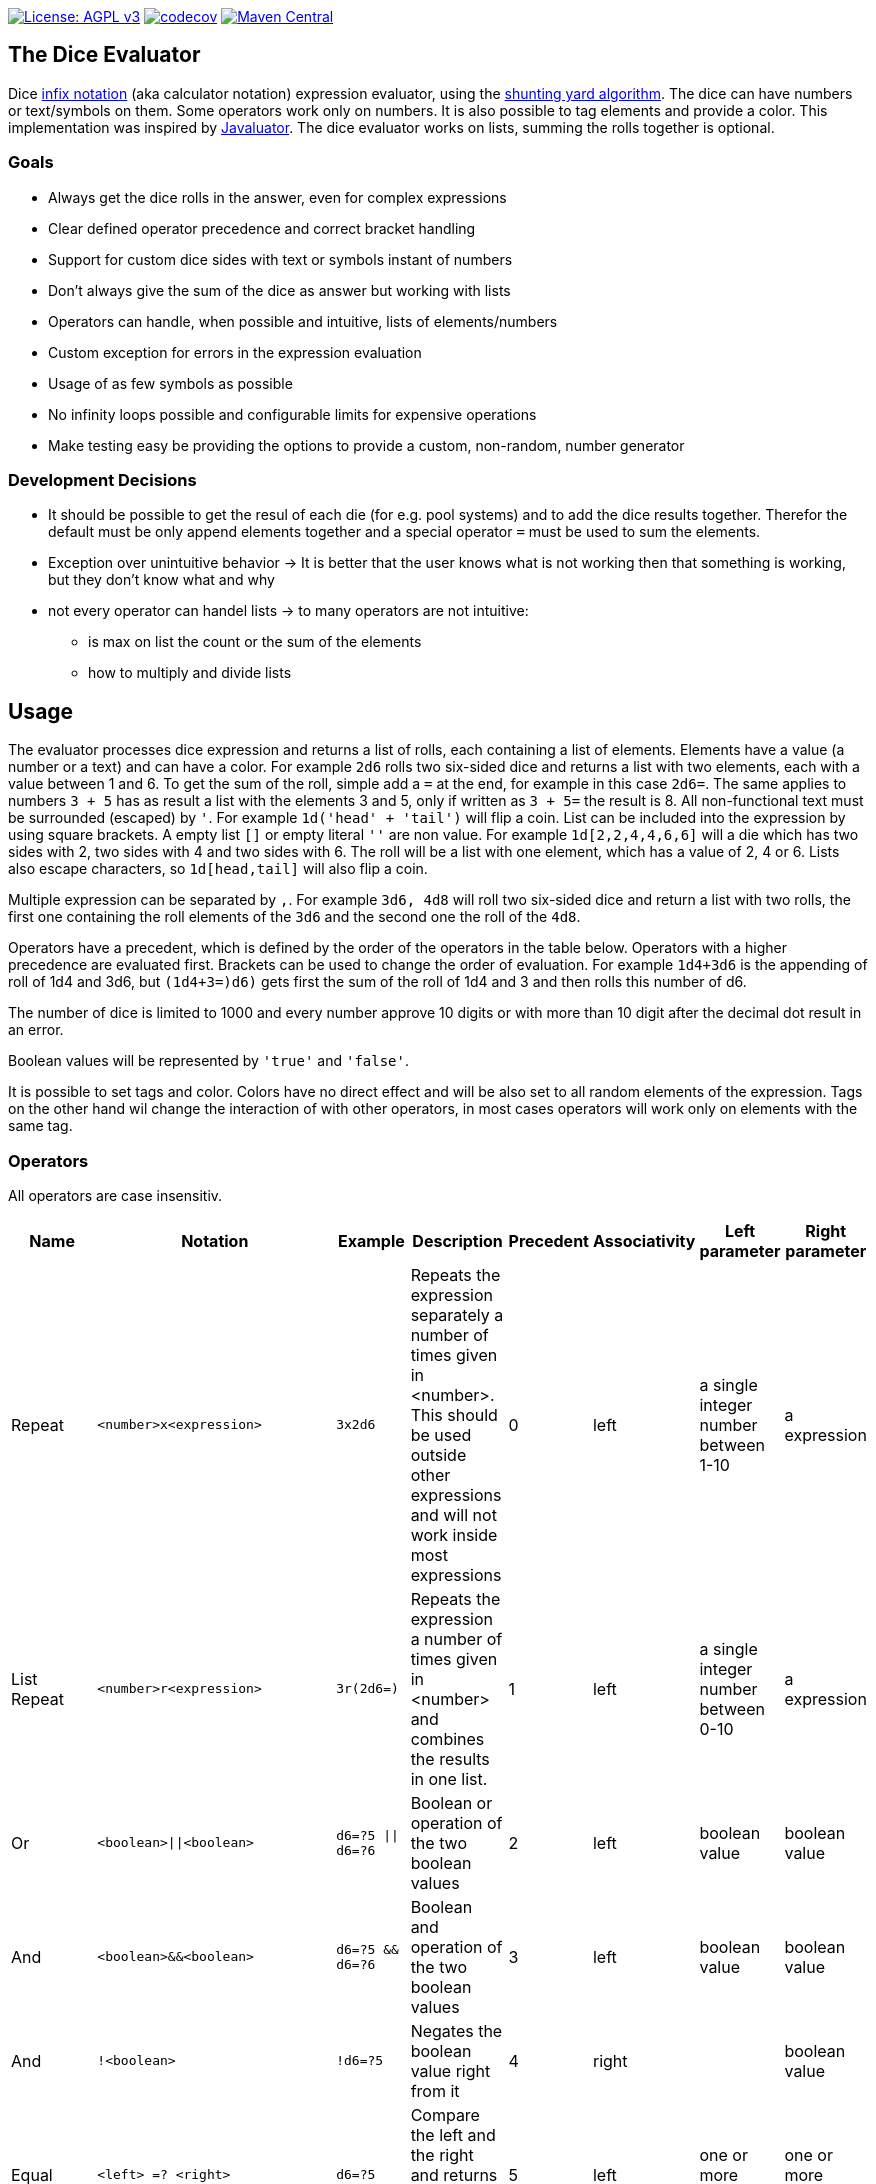 https://www.gnu.org/licenses/agpl-3.0[image:https://img.shields.io/badge/License-AGPL_v3-blue.svg[License: AGPL v3]] https://codecov.io/gh/twonirwana/DiceEvaluator[image:https://codecov.io/gh/twonirwana/DiceEvaluator/branch/main/graph/badge.svg?token=TTBM46YQFT[codecov]] https://search.maven.org/artifact/io.github.twonirwana/dice-evaluator[image:https://img.shields.io/maven-central/v/io.github.twonirwana/dice-evaluator[Maven Central]]

== The Dice Evaluator

Dice https://en.wikipedia.org/wiki/Infix_notation[infix notation] (aka calculator notation) expression evaluator, using the https://en.wikipedia.org/wiki/Shunting_yard_algorithm[shunting yard algorithm].
The dice can have numbers or text/symbols on them.
Some operators work only on numbers.
It is also possible to tag elements and provide a color.
This implementation was inspired by https://github.com/fathzer/javaluator[Javaluator].
The dice evaluator works on lists, summing the rolls together is optional.

=== Goals

* Always get the dice rolls in the answer, even for complex expressions
* Clear defined operator precedence and correct bracket handling
* Support for custom dice sides with text or symbols instant of numbers
* Don’t always give the sum of the dice as answer but working with lists
* Operators can handle, when possible and intuitive, lists of elements/numbers
* Custom exception for errors in the expression evaluation
* Usage of as few symbols as possible
* No infinity loops possible and configurable limits for expensive operations
* Make testing easy be providing the options to provide a custom, non-random, number generator

=== Development Decisions

* It should be possible to get the resul of each die (for e.g. pool systems) and to add the dice results together.
Therefor the default must be only append elements together and a special operator `=` must be used to sum the elements.
* Exception over unintuitive behavior -> It is better that the user knows what is not working then that something is working, but they don’t know what and why
* not every operator can handel lists -> to many operators are not intuitive:
** is max on list the count or the sum of the elements
** how to multiply and divide lists

== Usage

The evaluator processes dice expression and returns a list of rolls, each containing a list of elements.
Elements have a value (a number or a text) and can have a color.
For example `2d6` rolls two six-sided dice and returns a list with two elements, each with a value between 1 and 6. To get the sum of the roll, simple add a `=` at the end, for example in this case `2d6=`.
The same applies to numbers `3 + 5` has as result a list with the elements 3 and 5, only if written as `3 + 5=` the result is 8.
All non-functional text must be surrounded (escaped) by `'`. For example `1d('head' + 'tail')` will flip a coin.
List can be included into the expression by using square brackets.
A empty list `[]` or empty literal `''` are non value.
For example `1d[2,2,4,4,6,6]` will a die which has two sides with 2, two sides with 4 and two sides with 6. The roll will be a list with one element, which has a value of 2, 4 or 6. Lists also escape characters, so `1d[head,tail]` will also flip a coin.

Multiple expression can be separated by `,`.
For example `3d6, 4d8` will roll two six-sided dice and return a list with two rolls, the first one containing the roll elements of the `3d6` and the second one the roll of the `4d8`.

Operators have a precedent, which is defined by the order of the operators in the table below.
Operators with a higher precedence are evaluated first.
Brackets can be used to change the order of evaluation.
For example `1d4+3d6` is the appending of roll of 1d4 and 3d6, but `(1d4+3=)d6)` gets first the sum of the roll of 1d4 and 3 and then rolls this number of d6.

The number of dice is limited to 1000 and every number approve 10 digits or with more than 10 digit after the decimal dot result in an error.

Boolean values will be represented by `'true'` and `'false'`.

It is possible to set tags and color.
Colors have no direct effect and will be also set to all random elements of the expression.
Tags on the other hand wil change the interaction of with other operators, in most cases operators will work only on elements with the same tag.

=== Operators

All operators are case insensitiv.

[width="100%",cols="9%,8%,7%,48%,4%,8%,8%,8%",options="header",]
|===
|Name |Notation |Example |Description |Precedent |Associativity |Left parameter |Right parameter
|Repeat |`<number>x<expression>` |`3x2d6` |Repeats the expression separately a number of times given in <number>. This should be used outside other expressions and will not work inside most expressions |0 |left |a single integer number between 1-10 | a expression
|List Repeat |`<number>r<expression>` |`3r(2d6=)` |Repeats the expression a number of times given in <number> and combines the results in one list. |1 |left |a single integer number between 0-10 | a expression
|Or |`<boolean>\|\|<boolean>` |`d6=?5 \|\| d6=?6` | Boolean or operation of the two boolean values | 2 |left | boolean value | boolean value
|And |`<boolean>&&<boolean>` |`d6=?5 && d6=?6` | Boolean and operation of the two boolean values | 3 |left | boolean value | boolean value
|And |`!<boolean>` |`!d6=?5` | Negates the boolean value right from it | 4 |right |  | boolean value
|Equal |`<left> =? <right>` |`d6=?5` | Compare the left and the right and returns true if equal and false otherwise | 5 |left |one or more elements  | one or more elements
|Lesser |`<left> <? <right>` |`d6<?5` | Compare the left and the right and returns true if `<left>` is lesser than `<right>` otherwise false | 6 |left |a single number | a single number
|Lesser Equal |`<left> <=? <right>` |`d6<=?5` | Compare the left and the right and returns true if `<left>` is lesser or equal then `<right>` otherwise false | 7 |left |a single number | a single number
|Greater |`<left> >? <right>` |`d6>?5` | Compare the left and the right and returns true if `<left>` is greater than `<right>` otherwise false | 8 |left |a single number | a single number
|Greater Equal |`<left> >=? <right>` |`d6>=?5` | Compare the left and the right and returns true if `<left>` is greater or equal than `<right>` otherwise false | 9 |left |a single number | a single number
| In |`<left> in <right>` |`d6 in [1/3/5]` | Returns true if every element in left is contained in right otherwise false | 10 |left |a one or more elements | one or more elements
|Sum |`<left> =` |`2d6=` |Sums the list of on the left side of the symbol |11 |left |a list of numbers |-
|Modulo |`<left> mod <right>` |`d6 mod 2` | returns the remainder of the division |12 |left |a single integer number |a single non zero integer number
|Multiply |`<left> * <right>` |`2 * 6` |Multiplies the right number with the left number |13|left |a single number |a single number
|Divide |`<left> / <right>` |`4 / 2` |Divides the right number with the left number and rounds down to the next full number |14 |left |a single integer number |a single integer number
|Decimal Divide |`<left> // <right>` |`4 / 2` |Divides the right number with the left number and provides a decimal number with up to 5 decimal digital |15 |left |a single number |a single number
|Count |`<list> c` |`3d6>3c` |Counts the number of elements in a list |16 |left |a list |-
|Greater Then Filter |`<list> > <number>` |`3d6>3` |Keeps only the elements of the left list that are bigger as the right number. Applies only to elements with the same tag. |17 |left |one or more numbers |a single number
|Lesser Then Filter |`<list> < <number>` |`3d6<3` |Keeps only the elements of the left list that are lesser as the right number. Applies only to elements with the same tag. |18 |left |one or more numbers |a single number
|Greater Equal Then Filter |`<list> >= <number>` |`3d6>=3` |Keeps only the elements of the left list that are bigger or equal as the right number. Applies only to elements with the same tag. |19 |left |one or more numbers |a single number
|Lesser Equal Then Filter |`<list> \<= <number>` |`3d6\<=3` |Keeps only the elements of the left list that are lesser or equal as the right number. Applies only to elements with the same tag. |20 |left |one or more numbers |a single number
|Equal Filter |`<list> == <element>` |`3d6==3` |Keeps only the elements of the left list that are equal to the element. Applies only to elements with the same tag. |21 |left |one or more elements |a single elements
|Keep Highest |`<list> k <numberToKept>` |`3d6k2` |keeps the highest values out a list, like the roll of multiple dice. Applies only to elements with the same tag. |22 |left |one or more elements |a single number
|Keep Lowest |`<list> l <numberToKept>` |`3d6l2` |keeps the lowest values out a list, like the roll of multiple dice. Applies only to elements with the same tag. |23 |left |one or more elements |a single number
|Appending |`<left> + <right>` |`2d6 + 2` or `+3` |Combines the rolls of both sides to a single list. If used as unary operator, it will be ignored e.g. `+5` will process to `5` |24 (max for unary) |left for binary and right for unary |none or more elements |one or more elements
|Negative Appending |`<left> - <right>` |`2 - 1` or `-d6` |Combines the rolls of both sides to a single list. The right side is multiplied by -1. |25 |left for binary and right for unary |none or more elements |one or more numbers
|Reroll |`<expression>rr<rerollIfIn>` |`10d6rr1` | Reroll the whole `<expression>` once if any of the elements of `<expression>` are in the elements of `<rerollIfIn>` |26 |left|one or more elements|one or more elements
|Tag |`<expression>tag<text>` |`d6 tag 'special'` | Set a tag to all elements of an expression, most operator work on elements with the same tag. The tag will be appended to the name but a number remains a number, even with a text tag. |27 |left|one or more elements|a single text
|Color |`<expression>col<text>` |`d6 col 'red'` | Set a color to all elements, and all in it involved random elements, of an expression. The color will not directly given in the result and has no effect on other operations |28 |left|one or more elements|a single text
|Exploding Add Dice |`<numberOfDice>d!!<numberOfFaces>` |`3d!!6` |Throws dice and any time the max value of a die is rolled, that die is re-rolled and added to the die previous resul total. A roll of the reroll the sum of the value. |29 |left for binary and right for unary |none or a single positiv integer number (max 1000) |a single integer number
|Exploding Dice |`<numberOfDice>d!<numberOfFaces>` |`4d!6` or `d!6` |Throws dice and any time the max value of a die is rolled, that die is re-rolled and added to the dice set total. A reroll will be represented as two dice roll elements |30 |left for binary and right for unary |none or a single integer number (max 1000) |a single positiv integer number
|Regular Dice |`<numberOfDice>d<numberOfFaces>` |`3d20`, `d20` or `3d[2/4/8]` |Throws a number of dice given by the left number. The number sides are given by the right number. If the right side a list, an element of the list is randomly picked. The roll is a list with the dice throw |31 |left for binary and right for unary |none or a single integer number (max 1000) |a single positiv number or multiple elements
|===

=== Functions

All functions are case insensitiv.

[width="100%",cols="6%,22%,14%,58%",options="header",]
|===
|Name |Notation |Example |Description
|min |`min(<expression1>, <expression2> ...)` |`min(4d6)` |returns the smallest elements (multiple if the smallest is not unique) of one or more inner expressions. Text is compared alphabetically
|max |`max(<expression1>, <expression2> ...)` |`max(4d6)` |returns the smallest elements (multiple if the smallest is not unique) of one or more inner expressions. Text is compared alphabetically
|sort asc |`asc(<expression1>, <expression2> ...)` |`asc(4d6)` |sorts all elements ascending of one or more inner expressions. Text is compared alphabetically
|sort desc |`desc(<expression1>, <expression2> ...)` |`desc(4d6)` |sorts all elements descending of one or more inner expressions. Text is compared alphabetically
|sort desc |`desc(<expression1>, <expression2> ...)` |`desc(4d6)` |sorts all elements descending of one or more inner expressions. Text is compared alphabetically
|chancel |`chancel(<expression>, <listA>, <listB>)` |`chancel(8d10, 10, 1)` |the elements of listA and listB (can also be single elements) chancel each other and remove each other from the result.
|replace |`replace(<expression>, <find>, <replace>)` |`replace(8d10, [9/10], 'bonus')` | each element in `<expression>` that matches on of the elements in `<find>` will be replaced with the elements in `<replace>`. `<replace>` can be an empty list `[]` or literal `''` and thereby removing the found elements.
|if |`if(<boolean>,<true>,<false>)` |`if(1d6=?6,'six','not six')` or `ifE(1d6=?6,'six')` or `val('$r',1d6), if('$r'=?1,'one','$r'=?2,'two','else') |if `<boolean>` equal true then return the `<true>` expression or else the `<false>` expression. The `<false>` expression is optional, if it is missing and the elements are not equal, the result empty. It is possible to add more than `<boolean>,<true>` pair in the function, the result will be the `<true>` of the first true `<boolean>`, coming from left.
|if equal (deprecated by if) |`ifE(<expression>,<compareTo>,<true>,<false>)` |`ifE(1d6,6,'six','not six')` or `ifE(1d6,6,'six')` or `ifE(1d6,6,'six',5,'five','else')` |compares the elements of `<expression>` and `<compareTo>` and if they are equal return the `<true>` expression or else the `<false>` expression. The `<false>` expression is optional, if it is missing and the elements are not equal, the result will be the input expression. It is possible to add more than `<compareTo>,<true>` pair in the function, the result will be the `<true>` of the first, coming from left, matching `<compareTo>`.
|if in (deprecated by if) |`ifIn(<expression>,<compareTo>,<true>,<false>)` |`ifIn(1d6,[1/6],'1or6','2-5')` or `ifIn(1d6,[1/6],'1or6')` or `ifIn(1d6,[1/6],'up',[2/5],'down',`middle`)` | returns `<true>` expression if the element of `<expression>` is in `<compareTo>` or else the `<false>` expression. `<expression>` musst provide a single element. The `<false>` expression is optional, if it is missing and the elements are not equal, the result will be the input expression. It is possible to add more than `<compareTo>,<true>` pair in the function, the result will be the `<true>` of the first, coming from left, matching `<compareTo>`.
|if greater (deprecated by if) |`ifG(<expression>,<compareTo>,<true>,<false>)` |`ifG(1d6,4,'high','low')` or `ifG(1d6,4,'high')` or `ifG(1d6,4,'high',2,'mid','low')` |compares the elements of `<expression>` and `<compareTo>` and if `<expression>` is greater than `<compareTo>` then return the `<true>` expression or else the `<false>` expression. The `<false>` expression is optional, if it is missing and the elements are not equal, the result will be the input expression. It is possible to add more than `<compareTo>,<true>` pair in the function, the result will be the `<true>` of the first, coming from left, matching `<compareTo>`. `<expression>` and `<compareTo>` need to have a single element as result.
|if lesser (deprecated by if) |`ifL(<expression>,<compareTo>,<true>,<false>)` |`ifL(1d6,3,'low','high')` or `ifL(1d6,3,'low')` or `ifL(1d6,5,'mid',3,'low','high')`|compares the elements of `<expression>` and `<compareTo>` and if `<expression>` is lesser than `<compareTo>` then return the `<true>` expression or else the `<false>` expression. The `<false>` expression is optional, if it is missing and the elements are not equal, the result will be the input expression. It is possible to add more than `<compareTo>,<true>` pair in the function, the result will be the `<true>` of the first, coming from left, matching `<compareTo>`. `<expression>` and `<compareTo>` need to have a single element as result.
|group count |`groupC(<expression1>, <expression2> ...)` |`groupC(20d6)` | counts all elements of with the same value and provides the results as list in the format of `<count>x<value>`
|concatenate  |`concat(<expression1>, <expression2> ...)` |`concat('Attack: ', 2d20, ' Damage:', 3d6+5=)` | Joining all expressions together to a single result.
|value |`val(<valueName>, <value>)` |`val('$1',6d6), '$1'=, ('$1'>4)c` | Defining a value (that get evaluated once) that can be used in multiple times in the same expression. The value name must be surrounded by two `'`. Every occurrence of the valueName will be replaced by the value, therefore a valueName can't be overwritten with a second `val`. For example `val('$1',6d6), '$1'=, ('$1'>4)c` would define the result of `6d6` as `'$1'`. Therefore, `'$1'=` would provide the sum and `('$1'>4)c` the count of dice with a value greater than 4 of the same dice throw.
|===

